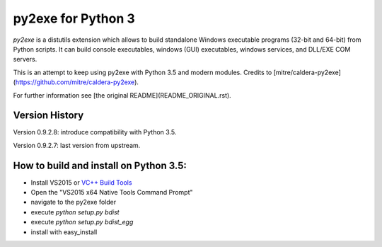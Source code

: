 py2exe for Python 3
===================

`py2exe` is a distutils extension which allows to build standalone
Windows executable programs (32-bit and 64-bit) from Python scripts.
It can build console executables, windows (GUI) executables, windows
services, and DLL/EXE COM servers.

This is an attempt to keep using py2exe with Python 3.5 and modern modules. Credits to [mitre/caldera-py2exe](https://github.com/mitre/caldera-py2exe).

For further information see [the original README](README_ORIGINAL.rst).

Version History
-------

Version 0.9.2.8: introduce compatibility with Python 3.5.

Version 0.9.2.7: last version from upstream.

How to build and install on Python 3.5:
-------

- Install VS2015 or `VC++ Build Tools <http://landinghub.visualstudio.com/visual-cpp-build-tools>`_
- Open the "VS2015 x64 Native Tools Command Prompt" 
- navigate to the py2exe folder
- execute `python setup.py bdist`
- execute `python setup.py bdist_egg`
- install with easy_install
